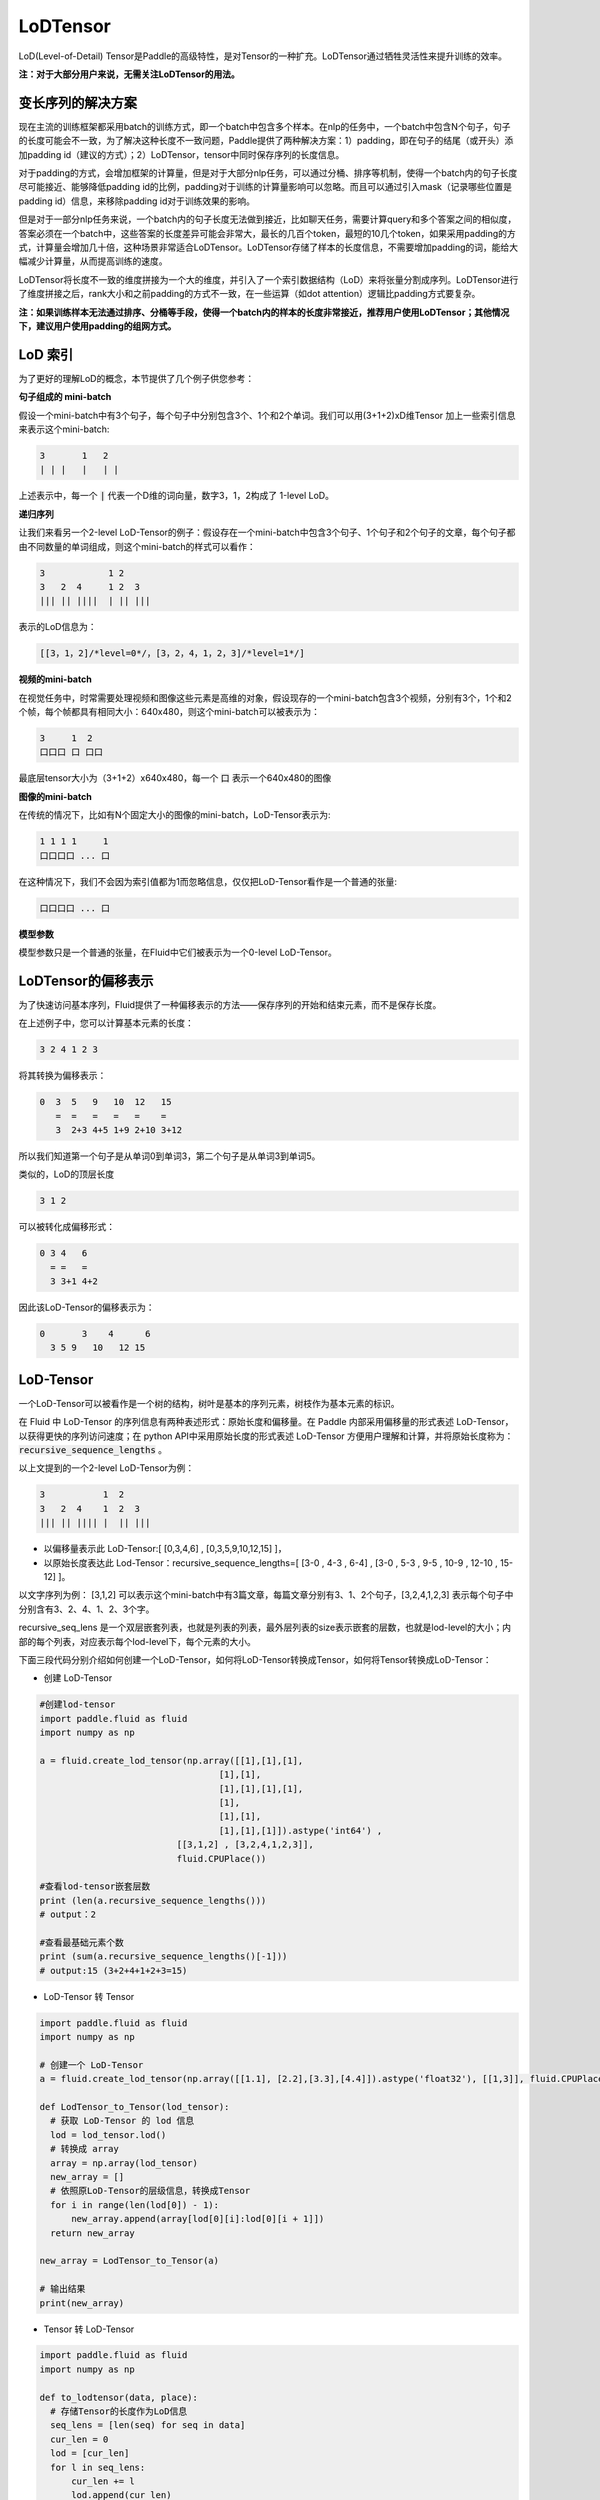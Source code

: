 .. _cn_user_guide_lod_tensor:

=========
LoDTensor
=========

LoD(Level-of-Detail) Tensor是Paddle的高级特性，是对Tensor的一种扩充。LoDTensor通过牺牲灵活性来提升训练的效率。

**注：对于大部分用户来说，无需关注LoDTensor的用法。**


变长序列的解决方案
================

现在主流的训练框架都采用batch的训练方式，即一个batch中包含多个样本。在nlp的任务中，一个batch中包含N个句子，句子的长度可能会不一致，为了解决这种长度不一致问题，Paddle提供了两种解决方案：1）padding，即在句子的结尾（或开头）添加padding id（建议的方式）；2）LoDTensor，tensor中同时保存序列的长度信息。

对于padding的方式，会增加框架的计算量，但是对于大部分nlp任务，可以通过分桶、排序等机制，使得一个batch内的句子长度尽可能接近、能够降低padding id的比例，padding对于训练的计算量影响可以忽略。而且可以通过引入mask（记录哪些位置是padding id）信息，来移除padding id对于训练效果的影响。

但是对于一部分nlp任务来说，一个batch内的句子长度无法做到接近，比如聊天任务，需要计算query和多个答案之间的相似度，答案必须在一个batch中，这些答案的长度差异可能会非常大，最长的几百个token，最短的10几个token，如果采用padding的方式，计算量会增加几十倍，这种场景非常适合LoDTensor。LoDTensor存储了样本的长度信息，不需要增加padding的词，能给大幅减少计算量，从而提高训练的速度。

LoDTensor将长度不一致的维度拼接为一个大的维度，并引入了一个索引数据结构（LoD）来将张量分割成序列。LoDTensor进行了维度拼接之后，rank大小和之前padding的方式不一致，在一些运算（如dot attention）逻辑比padding方式要复杂。

**注：如果训练样本无法通过排序、分桶等手段，使得一个batch内的样本的长度非常接近，推荐用户使用LoDTensor；其他情况下，建议用户使用padding的组网方式。**

LoD 索引
===========

为了更好的理解LoD的概念，本节提供了几个例子供您参考：

**句子组成的 mini-batch**

假设一个mini-batch中有3个句子，每个句子中分别包含3个、1个和2个单词。我们可以用(3+1+2)xD维Tensor 加上一些索引信息来表示这个mini-batch:

.. code-block :: text

  3       1   2
  | | |   |   | |

上述表示中，每一个 :code:`|` 代表一个D维的词向量，数字3，1，2构成了 1-level LoD。

**递归序列**

让我们来看另一个2-level LoD-Tensor的例子：假设存在一个mini-batch中包含3个句子、1个句子和2个句子的文章，每个句子都由不同数量的单词组成，则这个mini-batch的样式可以看作：

.. code-block:: text


  3            1 2
  3   2  4     1 2  3
  ||| || ||||  | || |||


表示的LoD信息为：

.. code-block:: text

  [[3，1，2]/*level=0*/，[3，2，4，1，2，3]/*level=1*/]


**视频的mini-batch**

在视觉任务中，时常需要处理视频和图像这些元素是高维的对象，假设现存的一个mini-batch包含3个视频，分别有3个，1个和2个帧，每个帧都具有相同大小：640x480，则这个mini-batch可以被表示为：

.. code-block:: text

  3     1  2
  口口口 口 口口


最底层tensor大小为（3+1+2）x640x480，每一个 :code:`口` 表示一个640x480的图像

**图像的mini-batch**

在传统的情况下，比如有N个固定大小的图像的mini-batch，LoD-Tensor表示为:

.. code-block:: text

  1 1 1 1     1
  口口口口 ... 口

在这种情况下，我们不会因为索引值都为1而忽略信息，仅仅把LoD-Tensor看作是一个普通的张量:

.. code-block:: text

  口口口口 ... 口

**模型参数**

模型参数只是一个普通的张量，在Fluid中它们被表示为一个0-level LoD-Tensor。

LoDTensor的偏移表示
=====================

为了快速访问基本序列，Fluid提供了一种偏移表示的方法——保存序列的开始和结束元素，而不是保存长度。

在上述例子中，您可以计算基本元素的长度：

.. code-block:: text

  3 2 4 1 2 3

将其转换为偏移表示：

.. code-block:: text

  0  3  5   9   10  12   15
     =  =   =   =   =    =
     3  2+3 4+5 1+9 2+10 3+12

所以我们知道第一个句子是从单词0到单词3，第二个句子是从单词3到单词5。

类似的，LoD的顶层长度

.. code-block:: text

  3 1 2

可以被转化成偏移形式：

.. code-block:: text

  0 3 4   6
    = =   =
    3 3+1 4+2

因此该LoD-Tensor的偏移表示为：

.. code-block:: text

  0       3    4      6
    3 5 9   10   12 15


LoD-Tensor
=============
一个LoD-Tensor可以被看作是一个树的结构，树叶是基本的序列元素，树枝作为基本元素的标识。

在 Fluid 中 LoD-Tensor 的序列信息有两种表述形式：原始长度和偏移量。在 Paddle 内部采用偏移量的形式表述 LoD-Tensor，以获得更快的序列访问速度；在 python API中采用原始长度的形式表述 LoD-Tensor 方便用户理解和计算，并将原始长度称为： :code:`recursive_sequence_lengths` 。

以上文提到的一个2-level LoD-Tensor为例：

.. code-block:: text

  3           1  2
  3   2  4    1  2  3
  ||| || |||| |  || |||

- 以偏移量表示此 LoD-Tensor:[ [0,3,4,6] , [0,3,5,9,10,12,15] ]，
- 以原始长度表达此 Lod-Tensor：recursive_sequence_lengths=[ [3-0 , 4-3 , 6-4] , [3-0 , 5-3 , 9-5 , 10-9 , 12-10 , 15-12] ]。


以文字序列为例： [3,1,2] 可以表示这个mini-batch中有3篇文章，每篇文章分别有3、1、2个句子，[3,2,4,1,2,3] 表示每个句子中分别含有3、2、4、1、2、3个字。

recursive_seq_lens 是一个双层嵌套列表，也就是列表的列表，最外层列表的size表示嵌套的层数，也就是lod-level的大小；内部的每个列表，对应表示每个lod-level下，每个元素的大小。

下面三段代码分别介绍如何创建一个LoD-Tensor，如何将LoD-Tensor转换成Tensor，如何将Tensor转换成LoD-Tensor：

* 创建 LoD-Tensor

.. code-block:: python

  #创建lod-tensor
  import paddle.fluid as fluid
  import numpy as np
  
  a = fluid.create_lod_tensor(np.array([[1],[1],[1],
                                    [1],[1],
                                    [1],[1],[1],[1],
                                    [1],
                                    [1],[1],
                                    [1],[1],[1]]).astype('int64') ,
                            [[3,1,2] , [3,2,4,1,2,3]],
                            fluid.CPUPlace())
  
  #查看lod-tensor嵌套层数
  print (len(a.recursive_sequence_lengths()))
  # output：2

  #查看最基础元素个数
  print (sum(a.recursive_sequence_lengths()[-1]))
  # output:15 (3+2+4+1+2+3=15)

* LoD-Tensor 转 Tensor

.. code-block:: python

  import paddle.fluid as fluid
  import numpy as np

  # 创建一个 LoD-Tensor
  a = fluid.create_lod_tensor(np.array([[1.1], [2.2],[3.3],[4.4]]).astype('float32'), [[1,3]], fluid.CPUPlace())

  def LodTensor_to_Tensor(lod_tensor):
    # 获取 LoD-Tensor 的 lod 信息
    lod = lod_tensor.lod()
    # 转换成 array
    array = np.array(lod_tensor)
    new_array = []
    # 依照原LoD-Tensor的层级信息，转换成Tensor
    for i in range(len(lod[0]) - 1):
        new_array.append(array[lod[0][i]:lod[0][i + 1]])
    return new_array

  new_array = LodTensor_to_Tensor(a)

  # 输出结果
  print(new_array)

* Tensor 转 LoD-Tensor

.. code-block:: python

  import paddle.fluid as fluid
  import numpy as np

  def to_lodtensor(data, place):
    # 存储Tensor的长度作为LoD信息
    seq_lens = [len(seq) for seq in data]
    cur_len = 0
    lod = [cur_len]
    for l in seq_lens:
        cur_len += l
        lod.append(cur_len)
    # 对待转换的 Tensor 降维
    flattened_data = np.concatenate(data, axis=0).astype("float32")
    flattened_data = flattened_data.reshape([len(flattened_data), 1])
    # 为 Tensor 数据添加lod信息
    res = fluid.LoDTensor()
    res.set(flattened_data, place)
    res.set_lod([lod])
    return res

  # new_array 为上段代码中转换的Tensor
  lod_tensor = to_lodtensor(new_array,fluid.CPUPlace())

  # 输出 LoD 信息
  print("The LoD of the result: {}.".format(lod_tensor.lod()))

  # 检验与原Tensor数据是否一致
  print("The array : {}.".format(np.array(lod_tensor)))




代码示例
===========

本节代码将根据指定的级别y-lod，扩充输入变量x。本例综合了LoD-Tensor的多个重要概念，跟随代码实现，您将：

-  直观理解Fluid中 :code:`fluid.layers.sequence_expand` 的实现过程
-  掌握如何在Fluid中创建LoD-Tensor
-  学习如何打印LoDTensor内容


  
**定义计算过程**

layers.sequence_expand通过获取 y 的 lod 值对 x 的数据进行扩充，关于 :code:`fluid.layers.sequence_expand` 的功能说明，请先阅读 :ref:`cn_api_fluid_layers_sequence_expand` 。

序列扩充代码实现：

.. code-block:: python

  x = fluid.layers.data(name='x', shape=[1], dtype='float32', lod_level=1)
  y = fluid.layers.data(name='y', shape=[1], dtype='float32', lod_level=2)
  out = fluid.layers.sequence_expand(x=x, y=y, ref_level=0)

*说明*：输出LoD-Tensor的维度仅与传入的真实数据维度有关，在定义网络结构阶段为x、y设置的shape值，仅作为占位，并不影响结果。

**创建Executor**

.. code-block:: python

  place = fluid.CPUPlace()
  exe = fluid.Executor(place)
  exe.run(fluid.default_startup_program())

**准备数据**

这里我们调用 :code:`fluid.create_lod_tensor` 创建 :code:`sequence_expand` 的输入数据，通过定义 y_d 的 LoD 值，对 x_d 进行扩充。其中，输出值只与 y_d 的 LoD 值有关，y_d 的 data 值在这里并不参与计算，维度上与LoD[-1]一致即可。

:code:`fluid.create_lod_tensor()` 的使用说明请参考 :ref:`cn_api_fluid_create_lod_tensor` 。

实现代码如下：

.. code-block:: python

  x_d = fluid.create_lod_tensor(np.array([[1.1],[2.2],[3.3],[4.4]]).astype('float32'), [[1,3]], place)
  y_d = fluid.create_lod_tensor(np.array([[1.1],[1.1],[1.1],[1.1],[1.1],[1.1]]).astype('float32'), [[1,3], [2,1,2,1]],place)


**执行运算**

在Fluid中，LoD>1的Tensor与其他类型的数据一样，使用 :code:`feed` 定义数据传入顺序。此外，由于输出results是带有LoD信息的Tensor，需在exe.run( )中添加 :code:`return_numpy=False` 参数，获得LoD-Tensor的输出结果。

.. code-block:: python

  results = exe.run(fluid.default_main_program(),
                    feed={'x':x_d, 'y': y_d },
                    fetch_list=[out],return_numpy=False)

**查看LoDTensor结果**

由于LoDTensor的特殊属性，无法直接print查看内容，常用操作时将LoD-Tensor作为网络的输出fetch出来，然后执行 numpy.array(lod_tensor), 就能转成numpy array：

.. code-block:: python

  np.array(results[0])

输出结果为：

.. code-block:: text

  array([[1.1],[2.2],[3.3],[4.4],[2.2],[3.3],[4.4],[2.2],[3.3],[4.4]])

**查看序列长度**

可以通过查看序列长度得到 LoDTensor 的递归序列长度：

.. code-block:: python

    results[0].recursive_sequence_lengths()
    
输出结果为：

.. code-block:: text
    
    [[1L, 3L, 3L, 3L]]

**完整代码**

您可以运行下列完整代码，观察输出结果：

.. code-block:: python
    
    #加载库
    import paddle
    import paddle.fluid as fluid
    import numpy as np
    #定义前向计算
    x = fluid.layers.data(name='x', shape=[1], dtype='float32', lod_level=1)
    y = fluid.layers.data(name='y', shape=[1], dtype='float32', lod_level=2)
    out = fluid.layers.sequence_expand(x=x, y=y, ref_level=0)
    #定义运算场所
    place = fluid.CPUPlace()
    #创建执行器
    exe = fluid.Executor(place)
    exe.run(fluid.default_startup_program())
    #创建LoDTensor
    x_d = fluid.create_lod_tensor(np.array([[1.1], [2.2],[3.3],[4.4]]).astype('float32'), [[1,3]], place)
    y_d = fluid.create_lod_tensor(np.array([[1.1],[1.1],[1.1],[1.1],[1.1],[1.1]]).astype('float32'), [[1,3], [1,2,1,2]], place)
    #开始计算
    results = exe.run(fluid.default_main_program(),
                      feed={'x':x_d, 'y': y_d },
                      fetch_list=[out],return_numpy=False)
    #输出执行结果
    print("The data of the result: {}.".format(np.array(results[0])))
    #输出 result 的序列长度
    print("The recursive sequence lengths of the result: {}.".format(results[0].recursive_sequence_lengths()))
    #输出 result 的 LoD
    print("The LoD of the result: {}.".format(results[0].lod()))


FAQ：
=======

问：如何打印variable的lod 信息

答：

1. 可以使用 `executor.run` 将你需要查看的 `variable`  fetch 出来，然后打印其 lod 信息，注意运行时设置 `executor.run` 方法的 `return_numpy` 参数为 `False`。

  .. code-block:: python

      results = exe.run(fluid.default_main_program(),
                    feed={'x':x_d, 'y': y_d },
                    fetch_list=[out],return_numpy=False)
      lod_tensor = results[0]
      print (lod_tensor.lod())

2. 可以使用fluid.layers.Print()

  .. code-block:: python

      y = fluid.layers.data(name='y', shape=[1], dtype='float32', lod_level=2)

      fluid.layers.Print(y)


总结
========

至此，相信您已经基本掌握了LoD-Tensor的概念，尝试修改上述代码中的 x_d 与 y_d，观察输出结果，有助于您更好的理解这一灵活的结构。

更多LoDTensor的模型应用，可以参考新手入门中的 `词向量 <../../../beginners_guide/basics/word2vec/index.html>`_ 、`个性化推荐 <../../../beginners_guide/basics/recommender_system/index.html>`_、`情感分析 <../../../beginners_guide/basics/understand_sentiment/index.html>`_ 等指导教程。

更高阶的应用案例，请参考 `模型库 <../../../user_guides/models/index_cn.html>`_ 中的相关内容。
